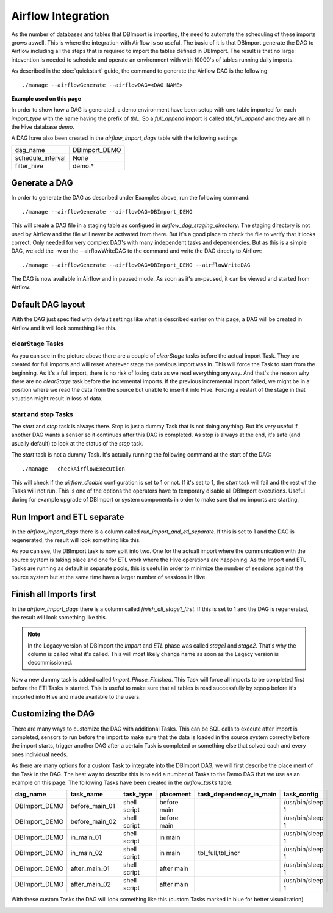 Airflow Integration
===================

As the number of databases and tables that DBImport is importing, the need to automate the scheduling of these imports grows aswell. This is where the integration with Airflow is so useful. The basic of it is that DBImport generate the DAG to Airflow including all the steps that is required to import the tables defined in DBImport. The result is that no large intevention is needed to schedule and operate an environment with with 10000's of tables running daily imports.

As described in the :doc:`quickstart` guide, the command to generate the Airflow DAG is the following::

./manage --airflowGenerate --airflowDAG=<DAG NAME>

**Example used on this page**

In order to show how a DAG is generated, a demo environment have been setup with one table imported for each *import_type* with the name having the prefix of *tbl_*. So a *full_append* import is called *tbl_full_append* and they are all in the Hive database *demo*. 

A DAG have also been created in the *airflow_import_dags* table with the following settings

=================== ============================================================
dag_name            DBImport_DEMO
schedule_interval   None
filter_hive         demo.*
=================== ============================================================

Generate a DAG
--------------

In order to generate the DAG as described under Examples above, run the following command::

./manage --airflowGenerate --airflowDAG=DBImport_DEMO

This will create a DAG file in a staging table as configued in *airflow_dag_staging_directory*. The staging directory is not used by Airflow and the file will never be activated from there. But it's a good place to check the file to verify that it looks correct. Only needed for very complex DAG's with many independent tasks and dependencies. But as this is a simple DAG, we add the -w  or the --airflowWriteDAG to the command and write the DAG directy to Airflow::

./manage --airflowGenerate --airflowDAG=DBImport_DEMO --airflowWriteDAG

The DAG is now available in Airflow and in paused mode. As soon as it's un-paused, it can be viewed and started from Airflow.


Default DAG layout
------------------

With the DAG just specified with default settings like what is described earlier on this page, a DAG will be created in Airflow and it will look something like this. 

.. image:: img/airflow_dag_default.jpg


clearStage Tasks
^^^^^^^^^^^^^^^^

As you can see in the picture above there are a couple of *clearStage* tasks before the actual import Task. They are created for full imports and will reset whatever stage the previous import was in. This will force the Task to start from the beginning. As it's a full import, there is no risk of losing data as we read everything anyway. And that's the reason why there are no *clearStage* task before the incremental imports. If the previous incremental import failed, we might be in a position where we read the data from the source but unable to insert it into Hive. Forcing a restart of the stage in that situation might result in loss of data.

start and stop Tasks
^^^^^^^^^^^^^^^^^^^^

The *start* and *stop* task is always there. Stop is just a dummy Task that is not doing anything. But it's very useful if another DAG wants a sensor so it continues after this DAG is completed. As stop is always at the end, it's safe (and usually default) to look at the status of the *stop* task.

The *start* task is not a dummy Task. It's actually running the following command at the start of the DAG::

./manage --checkAirflowExecution

This will check if the *airflow_disable* configuration is set to 1 or not. If it's set to 1, the *start* task will fail and the rest of the Tasks will not run. This is one of the options the operators have to temporary disable all DBImport executions. Useful during for example upgrade of DBImport or system components in order to make sure that no imports are starting.

Run Import and ETL separate
---------------------------

In the *airflow_import_dags* there is a column called *run_import_and_etl_separate*. If this is set to 1 and the DAG is regenerated, the result will look something like this.

.. image:: img/airflow_import_etl_separate.jpg

As you can see, the DBImport task is now split into two. One for the actuall import where the communication with the source system is taking place and one for ETL work where the Hive operations are happening. As the Import and ETL Tasks are running as default in separate pools, this is useful in order to minimize the number of sessions against the source system but at the same time have a larger number of sessions in Hive.


Finish all Imports first
------------------------

In the *airflow_import_dags* there is a column called *finish_all_stage1_first*. If this is set to 1 and the DAG is regenerated, the result will look something like this.

.. note:: In the Legacy version of DBImport the *Import* and *ETL* phase was called *stage1* and *stage2*. That's why the column is called what it's called. This will most likely change name as soon as the Legacy version is decommissioned.

.. image:: img/airflow_finish_import_first.jpg

Now a new dummy task is added called *Import_Phase_Finished*. This Task will force all imports to be completed first before the ETl Tasks is started. This is useful to make sure that all tables is read successfully by sqoop before it's imported into Hive and made available to the users.

Customizing the DAG
-------------------

There are many ways to customize the DAG with additional Tasks. This can be SQL calls to execute after import is completed, sensors to run before the import to make sure that the data is loaded in the source system correctly before the import starts, trigger another DAG after a certain Task is completed or something else that solved each and every ones individual needs. 

As there are many options for a custom Task to integrate into the DBImport DAG, we will first describe the place ment of the Task in the DAG. The best way to describe this is to add a number of Tasks to the Demo DAG that we use as an example on this page. The following Tasks have been created in the *airflow_tasks* table. 

+---------------+-----------------+--------------+-------------+-------------------------+-------------------+
| dag_name      | task_name       | task_type    | placement   | task_dependency_in_main | task_config       |
+===============+=================+==============+=============+=========================+===================+
| DBImport_DEMO | before_main_01  | shell script | before main |                         | /usr/bin/sleep 1  |
+---------------+-----------------+--------------+-------------+-------------------------+-------------------+
| DBImport_DEMO | before_main_02  | shell script | before main |                         | /usr/bin/sleep 1  |
+---------------+-----------------+--------------+-------------+-------------------------+-------------------+
| DBImport_DEMO | in_main_01      | shell script | in main     |                         | /usr/bin/sleep 1  |
+---------------+-----------------+--------------+-------------+-------------------------+-------------------+
| DBImport_DEMO | in_main_02      | shell script | in main     | tbl_full,tbl_incr       | /usr/bin/sleep 1  |
+---------------+-----------------+--------------+-------------+-------------------------+-------------------+
| DBImport_DEMO | after_main_01   | shell script | after main  |                         | /usr/bin/sleep 1  |
+---------------+-----------------+--------------+-------------+-------------------------+-------------------+
| DBImport_DEMO | after_main_02   | shell script | after main  |                         | /usr/bin/sleep 1  |
+---------------+-----------------+--------------+-------------+-------------------------+-------------------+

With these custom Tasks the DAG will look something like this (custom Tasks marked in blue for better visualization)

.. image:: img/airflow_with_custom_tasks_blue.jpg

